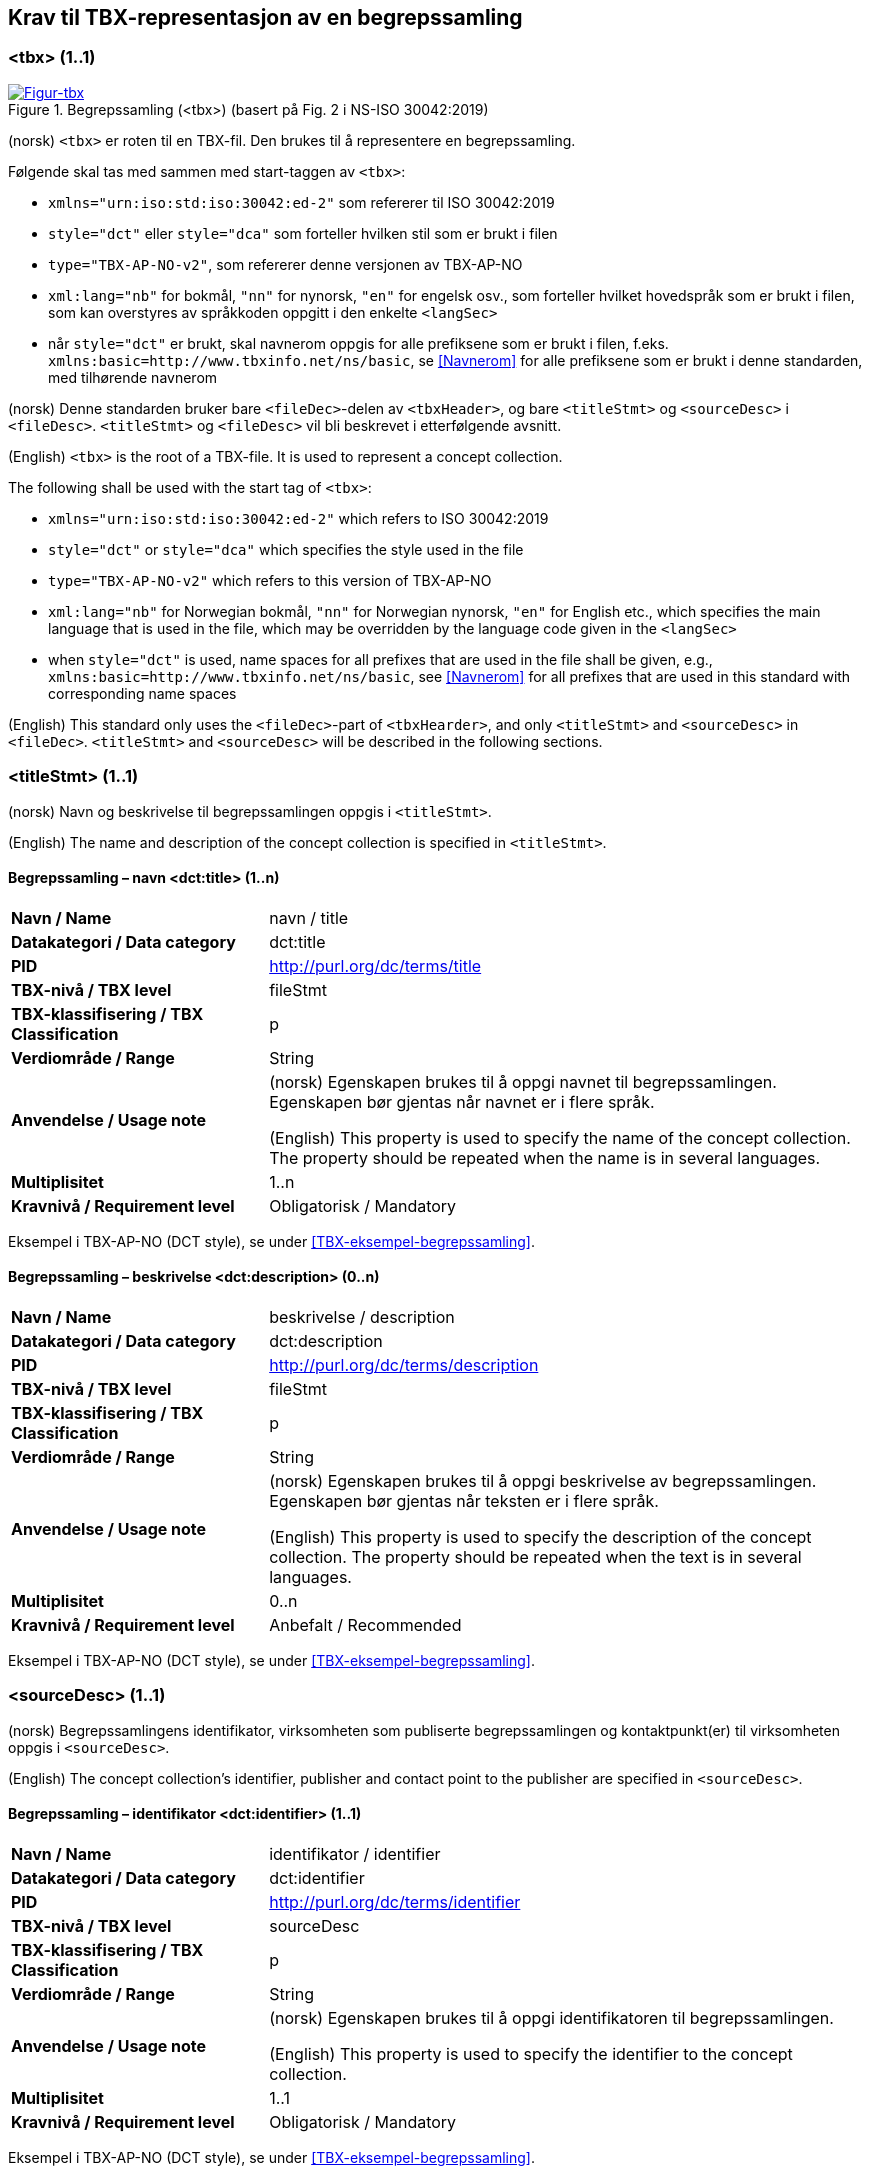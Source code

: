 == Krav til TBX-representasjon av en begrepssamling [[Krav-begrepssamling]]

=== <tbx> (1..1)


[Figur-tbx]
.Begrepssamling (<tbx>) (basert på Fig. 2 i NS-ISO 30042:2019)
[link=images/TBX-AP-NO_Begrepssamling.png]
image::images/TBX-AP-NO_Begrepssamling.png[]


(norsk) `<tbx>` er roten til en TBX-fil. Den brukes til å representere en begrepssamling.

Følgende skal tas med sammen med start-taggen av `<tbx>`:

* `xmlns="urn:iso:std:iso:30042:ed-2"` som refererer til ISO 30042:2019
* `style="dct"` eller `style="dca"` som forteller hvilken stil som er brukt i filen
* `type="TBX-AP-NO-v2"`, som refererer denne versjonen av TBX-AP-NO
* `xml:lang="nb"` for bokmål, `"nn"` for nynorsk, `"en"` for engelsk osv., som forteller hvilket hovedspråk som er brukt i filen, som kan overstyres av språkkoden oppgitt i den enkelte `<langSec>`
* når `style="dct"` er brukt, skal navnerom oppgis for alle prefiksene som er brukt i filen, f.eks. `xmlns:basic=http://www.tbxinfo.net/ns/basic`, se <<Navnerom>> for alle prefiksene som er brukt i denne standarden, med tilhørende navnerom

(norsk) Denne standarden bruker bare `<fileDec>`-delen av `<tbxHeader>`, og bare `<titleStmt>` og `<sourceDesc>` i `<fileDesc>`. `<titleStmt>` og `<fileDesc>` vil bli beskrevet i etterfølgende avsnitt.

(English) `<tbx>` is the root of a TBX-file. It is used to represent a concept collection.

The following shall be used with the start tag of `<tbx>`:

* `xmlns="urn:iso:std:iso:30042:ed-2"` which refers to ISO 30042:2019
* `style="dct"` or `style="dca"` which specifies the style used in the file
* `type="TBX-AP-NO-v2"` which refers to this version of TBX-AP-NO
* `xml:lang="nb"` for Norwegian bokmål, `"nn"` for Norwegian nynorsk, `"en"` for English etc., which specifies the main language that is used in the file, which may be overridden by the language code given in the `<langSec>`
* when `style="dct"` is used, name spaces for all prefixes that are used in the file shall be given, e.g., `xmlns:basic=http://www.tbxinfo.net/ns/basic`, see <<Navnerom>> for all prefixes that are used in this standard with corresponding name spaces


(English) This standard only uses the `<fileDec>`-part of `<tbxHearder>`, and only `<titleStmt>` and `<sourceDesc>` in `<fileDec>`. `<titleStmt>` and `<sourceDesc>` will be described in the following sections.

=== <titleStmt> (1..1) [[titleStmt]]

(norsk) Navn og beskrivelse til begrepssamlingen oppgis i `<titleStmt>`.

(English) The name and description of the concept collection is specified in `<titleStmt>`.

==== Begrepssamling – navn <dct:title> (1..n) [[Begrepssamling-navn]]

[cols="30s,70d"]
|===
| Navn / Name |navn / title
| Datakategori / Data category |dct:title
|*PID*|http://purl.org/dc/terms/title[http://purl.org/dc/terms/title]
| TBX-nivå / TBX level |fileStmt
| TBX-klassifisering / TBX Classification |p
| Verdiområde / Range |String
| Anvendelse / Usage note |(norsk) Egenskapen brukes til å oppgi navnet til begrepssamlingen. Egenskapen bør gjentas når navnet er i flere språk.

(English) This property is used to specify the name of the concept collection. The property should be repeated when the name is in several languages.
| Multiplisitet |1..n
| Kravnivå / Requirement level |Obligatorisk / Mandatory
|===

Eksempel i TBX-AP-NO (DCT style), se under <<TBX-eksempel-begrepssamling>>.

==== Begrepssamling – beskrivelse <dct:description> (0..n) [[Begrepssamling-beskrivelse]]

[cols="30s,70d"]
|===
| Navn / Name |beskrivelse / description
| Datakategori / Data category |dct:description
|*PID*|http://purl.org/dc/terms/description[http://purl.org/dc/terms/description]
| TBX-nivå / TBX level |fileStmt
| TBX-klassifisering / TBX Classification |p
| Verdiområde / Range |String
| Anvendelse / Usage note |(norsk) Egenskapen brukes til å oppgi beskrivelse av begrepssamlingen. Egenskapen bør gjentas når teksten er i flere språk.

(English) This property is used to specify the description of the concept collection. The property should be repeated when the text is in several languages.
| Multiplisitet |0..n
| Kravnivå / Requirement level |Anbefalt / Recommended
|===

Eksempel i TBX-AP-NO (DCT style), se under <<TBX-eksempel-begrepssamling>>.

=== <sourceDesc> (1..1) [[sourceDesc]]


(norsk) Begrepssamlingens identifikator, virksomheten som publiserte begrepssamlingen og kontaktpunkt(er) til virksomheten oppgis i `<sourceDesc>`.

(English) The concept collection's identifier, publisher and contact point to the publisher are specified in `<sourceDesc>`.

==== Begrepssamling – identifikator <dct:identifier> (1..1) [[Begrepssamling-identifikator]]

[cols="30s,70d"]
|===
| Navn / Name |identifikator / identifier
| Datakategori / Data category |dct:identifier
|*PID*|http://purl.org/dc/terms/identifier[http://purl.org/dc/terms/identifier]
| TBX-nivå / TBX level |sourceDesc
| TBX-klassifisering / TBX Classification |p
| Verdiområde / Range |String
| Anvendelse / Usage note |(norsk) Egenskapen brukes til å oppgi identifikatoren til begrepssamlingen.

(English) This property is used to specify the identifier to the concept collection.
| Multiplisitet |1..1
| Kravnivå / Requirement level |Obligatorisk / Mandatory
|===

Eksempel i TBX-AP-NO (DCT style), se under <<TBX-eksempel-begrepssamling>>.

==== Begrepssamling – publisert av <dct:publisher> (1..1) [[Begrepssamling-publisert-av]]

[cols="30s,70d"]
|===
| Navn / Name |publisert av / publisher
| Datakategori / Data category |dct:publisher
|*PID*|http://purl.org/dc/terms/publisher[http://purl.org/dc/terms/publisher]
| TBX-nivå / TBX level |sourceDesc
| TBX-klassifisering / TBX Classification |p
| Verdiområde / Range |String
| Anvendelse / Usage note |(norsk) Egenskapen brukes til å referere til virksomheten som har publisert begrepssamlingen.

(English) This property is used to refer to the publisher of the concept collection.
| Multiplisitet |1..1
| Kravnivå / Requirement level |Obligatorisk / Mandatory
| Merknad / Note |(norsk) Virksomhetens identifikasjonsnummer bør brukes, for eksempel https://data.norge.no/concepts/f6639f5e-280e-4dbb-991e-3faca3bf622c[organisasjonsnummer i henhold til Enhetsregisterets organisasjonsnummer].

(English) The organization’s identifier should be used, e.g. in accordance to https://data.norge.no/concepts/f6639f5e-280e-4dbb-991e-3faca3bf622c[the organization number registered in the Central Coordinating Register for Legal Entities (CCR)].
|===

Eksempel i TBX-AP-NO (DCT style), se under <<TBX-eksempel-begrepssamling>>.

==== Begrepssamling – kontaktpunkt <dcat:contactPoint> (1..n) [[Begrepssamling-kontaktpunkt]]

[cols="30s,70d"]
|===
| Navn / Name |kontaktpunkt / contact point
| Datakategori / Data category |dcat:contactPoint
|*PID*|http://purl.org/dc/terms/publisher[http://purl.org/dc/terms/publisher]
| TBX-nivå / TBX level |sourceDesc
| TBX-klassifisering / TBX Classification |p
| Verdiområde / Range |vcard:Organization or vcard:Group
| Anvendelse / Usage note |(norsk) Egenskapen brukes til å oppgi kontaktpunkt som kan nås ved spørsmål vedrørende begrepssamlingen. Det skal være maks. ett kontaktpunkt per språk, hvis det er ulike kontaktpunkter for f.eks. norske vs. internasjonale kontakter.

(English) This property is used to specify contact point which may be reached regarding the concept collection. There shall be maximum one contact point per language, when there are different contact points for e.g. Norwegian vs. international contacts.
| Multiplisitet |1..n
| Kravnivå / Requirement level |Obligatorisk / Mandatory
|===

Eksempel i TBX-AP-NO (DCT style), se under <<TBX-eksempel-begrepssamling>>.
